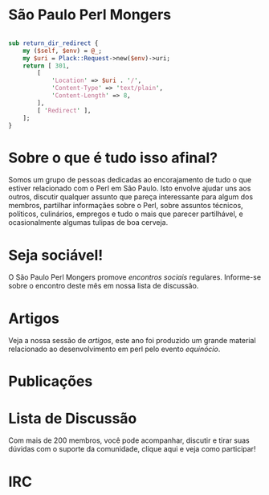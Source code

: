 * São Paulo Perl Mongers
#+begin_src perl

sub return_dir_redirect {
    my ($self, $env) = @_;
    my $uri = Plack::Request->new($env)->uri;
    return [ 301,
        [
            'Location' => $uri . '/',
            'Content-Type' => 'text/plain',
            'Content-Length' => 8,
        ],
        [ 'Redirect' ],
    ];
}

#+end_src
* Sobre o que é tudo isso afinal?
Somos um grupo de pessoas dedicadas ao encorajamento de tudo o que
estiver relacionado com o Perl em São Paulo. Isto envolve ajudar uns
aos outros, discutir qualquer assunto que pareça interessante para
algum dos membros, partilhar informaçães sobre o Perl, sobre assuntos
técnicos, políticos, culinários, empregos e tudo o mais que parecer
partilhável, e ocasionalmente algumas tulipas de boa cerveja.

* Seja sociável!
O São Paulo Perl Mongers promove [[encontro-social][encontros sociais]]
regulares. Informe-se sobre o encontro deste mês em nossa lista de
discussão.

* Artigos
Veja a nossa sessão de [[artigos]], este ano foi produzido um grande
material relacionado ao desenvolvimento em perl pelo evento [[equinócio]].

* Publicações

* Lista de Discussão
Com mais de 200 membros, você pode acompanhar, discutir e tirar suas
dúvidas com o suporte da comunidade, clique aqui e veja como
participar!

* IRC
